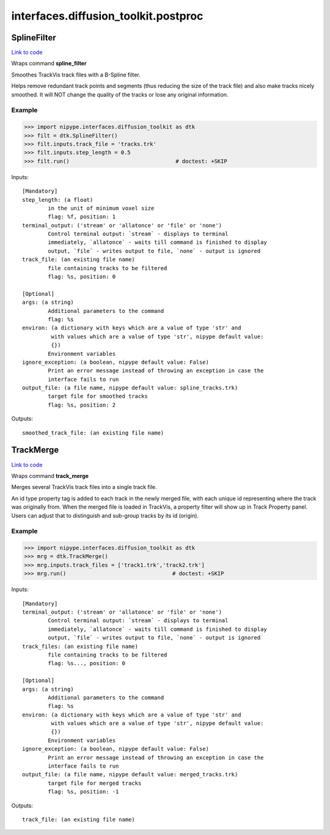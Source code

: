 .. AUTO-GENERATED FILE -- DO NOT EDIT!

interfaces.diffusion_toolkit.postproc
=====================================


.. _nipype.interfaces.diffusion_toolkit.postproc.SplineFilter:


.. index:: SplineFilter

SplineFilter
------------

`Link to code <http://github.com/nipy/nipype/tree/e63e055194d62d2bdc4665688261c03a42fd0025/nipype/interfaces/diffusion_toolkit/postproc.py#L26>`__

Wraps command **spline_filter**

Smoothes TrackVis track files with a B-Spline filter.

Helps remove redundant track points and segments
(thus reducing the size of the track file) and also
make tracks nicely smoothed. It will NOT change the
quality of the tracks or lose any original information.

Example
~~~~~~~

>>> import nipype.interfaces.diffusion_toolkit as dtk
>>> filt = dtk.SplineFilter()
>>> filt.inputs.track_file = 'tracks.trk'
>>> filt.inputs.step_length = 0.5
>>> filt.run()                                 # doctest: +SKIP

Inputs::

        [Mandatory]
        step_length: (a float)
                in the unit of minimum voxel size
                flag: %f, position: 1
        terminal_output: ('stream' or 'allatonce' or 'file' or 'none')
                Control terminal output: `stream` - displays to terminal
                immediately, `allatonce` - waits till command is finished to display
                output, `file` - writes output to file, `none` - output is ignored
        track_file: (an existing file name)
                file containing tracks to be filtered
                flag: %s, position: 0

        [Optional]
        args: (a string)
                Additional parameters to the command
                flag: %s
        environ: (a dictionary with keys which are a value of type 'str' and
                 with values which are a value of type 'str', nipype default value:
                 {})
                Environment variables
        ignore_exception: (a boolean, nipype default value: False)
                Print an error message instead of throwing an exception in case the
                interface fails to run
        output_file: (a file name, nipype default value: spline_tracks.trk)
                target file for smoothed tracks
                flag: %s, position: 2

Outputs::

        smoothed_track_file: (an existing file name)

.. _nipype.interfaces.diffusion_toolkit.postproc.TrackMerge:


.. index:: TrackMerge

TrackMerge
----------

`Link to code <http://github.com/nipy/nipype/tree/e63e055194d62d2bdc4665688261c03a42fd0025/nipype/interfaces/diffusion_toolkit/postproc.py#L62>`__

Wraps command **track_merge**

Merges several TrackVis track files into a single track
file.

An id type property tag is added to each track in the
newly merged file, with each unique id representing where
the track was originally from. When the merged file is
loaded in TrackVis, a property filter will show up in
Track Property panel. Users can adjust that to distinguish
and sub-group tracks by its id (origin).

Example
~~~~~~~

>>> import nipype.interfaces.diffusion_toolkit as dtk
>>> mrg = dtk.TrackMerge()
>>> mrg.inputs.track_files = ['track1.trk','track2.trk']
>>> mrg.run()                                 # doctest: +SKIP

Inputs::

        [Mandatory]
        terminal_output: ('stream' or 'allatonce' or 'file' or 'none')
                Control terminal output: `stream` - displays to terminal
                immediately, `allatonce` - waits till command is finished to display
                output, `file` - writes output to file, `none` - output is ignored
        track_files: (an existing file name)
                file containing tracks to be filtered
                flag: %s..., position: 0

        [Optional]
        args: (a string)
                Additional parameters to the command
                flag: %s
        environ: (a dictionary with keys which are a value of type 'str' and
                 with values which are a value of type 'str', nipype default value:
                 {})
                Environment variables
        ignore_exception: (a boolean, nipype default value: False)
                Print an error message instead of throwing an exception in case the
                interface fails to run
        output_file: (a file name, nipype default value: merged_tracks.trk)
                target file for merged tracks
                flag: %s, position: -1

Outputs::

        track_file: (an existing file name)

